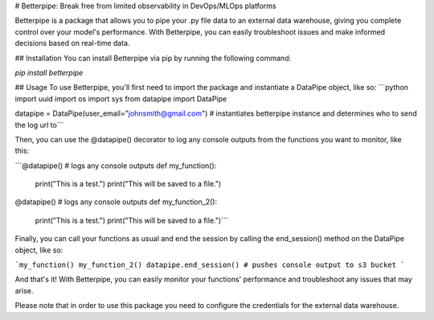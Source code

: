 # Betterpipe: Break free from limited observability in DevOps/MLOps platforms

Betterpipe is a package that allows you to pipe your .py file data to an external data warehouse, giving you complete control over your model's performance. With Betterpipe, you can easily troubleshoot issues and make informed decisions based on real-time data. 

## Installation
You can install Betterpipe via pip by running the following command:


`pip install betterpipe`


## Usage
To use Betterpipe, you'll first need to import the package and instantiate a DataPipe object, like so:
```python
import uuid
import os
import sys
from datapipe import DataPipe

datapipe = DataPipe(user_email="johnsmith@gmail.com") # instantiates betterpipe instance and determines who to send the log url to```

Then, you can use the @datapipe() decorator to log any console outputs from the functions you want to monitor, like this:

```@datapipe() # logs any console outputs
def my_function():
    print("This is a test.")
    print("This will be saved to a file.")

@datapipe() # logs any console outputs
def my_function_2():
    print("This is a test.")
    print("This will be saved to a file.")```

Finally, you can call your functions as usual and end the session by calling the end_session() method on the DataPipe object, like so:

```my_function()
my_function_2()
datapipe.end_session() # pushes console output to s3 bucket ```

And that's it! With Betterpipe, you can easily monitor your functions' performance and troubleshoot any issues that may arise.

Please note that in order to use this package you need to configure the credentials for the external data warehouse.